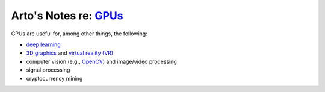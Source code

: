 **********************************************************************************
Arto's Notes re: `GPUs <https://en.wikipedia.org/wiki/Graphics_processing_unit>`__
**********************************************************************************

GPUs are useful for, among other things, the following:

* `deep learning <dl>`__

* `3D graphics <3d>`__ and `virtual reality (VR) <vr>`__

* computer vision (e.g., `OpenCV <opencv>`__) and image/video processing

* signal processing

* cryptocurrency mining

